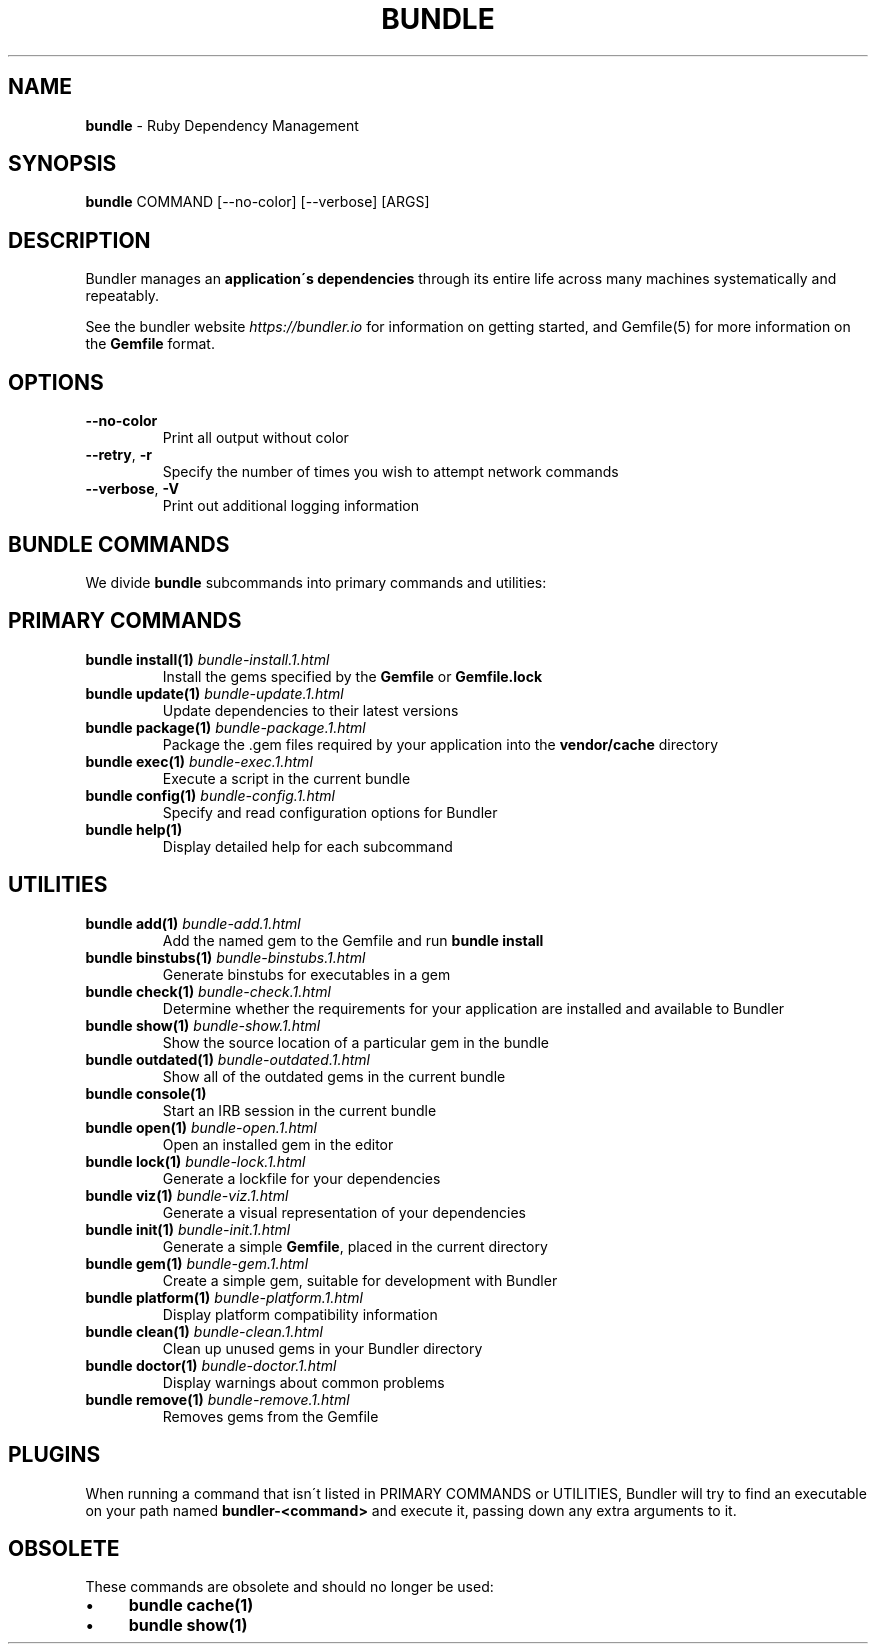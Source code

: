 .\" generated with Ronn/v0.7.3
.\" http://github.com/rtomayko/ronn/tree/0.7.3
.
.TH "BUNDLE" "1" "November 2020" "" ""
.
.SH "NAME"
\fBbundle\fR \- Ruby Dependency Management
.
.SH "SYNOPSIS"
\fBbundle\fR COMMAND [\-\-no\-color] [\-\-verbose] [ARGS]
.
.SH "DESCRIPTION"
Bundler manages an \fBapplication\'s dependencies\fR through its entire life across many machines systematically and repeatably\.
.
.P
See the bundler website \fIhttps://bundler\.io\fR for information on getting started, and Gemfile(5) for more information on the \fBGemfile\fR format\.
.
.SH "OPTIONS"
.
.TP
\fB\-\-no\-color\fR
Print all output without color
.
.TP
\fB\-\-retry\fR, \fB\-r\fR
Specify the number of times you wish to attempt network commands
.
.TP
\fB\-\-verbose\fR, \fB\-V\fR
Print out additional logging information
.
.SH "BUNDLE COMMANDS"
We divide \fBbundle\fR subcommands into primary commands and utilities:
.
.SH "PRIMARY COMMANDS"
.
.TP
\fBbundle install(1)\fR \fIbundle\-install\.1\.html\fR
Install the gems specified by the \fBGemfile\fR or \fBGemfile\.lock\fR
.
.TP
\fBbundle update(1)\fR \fIbundle\-update\.1\.html\fR
Update dependencies to their latest versions
.
.TP
\fBbundle package(1)\fR \fIbundle\-package\.1\.html\fR
Package the \.gem files required by your application into the \fBvendor/cache\fR directory
.
.TP
\fBbundle exec(1)\fR \fIbundle\-exec\.1\.html\fR
Execute a script in the current bundle
.
.TP
\fBbundle config(1)\fR \fIbundle\-config\.1\.html\fR
Specify and read configuration options for Bundler
.
.TP
\fBbundle help(1)\fR
Display detailed help for each subcommand
.
.SH "UTILITIES"
.
.TP
\fBbundle add(1)\fR \fIbundle\-add\.1\.html\fR
Add the named gem to the Gemfile and run \fBbundle install\fR
.
.TP
\fBbundle binstubs(1)\fR \fIbundle\-binstubs\.1\.html\fR
Generate binstubs for executables in a gem
.
.TP
\fBbundle check(1)\fR \fIbundle\-check\.1\.html\fR
Determine whether the requirements for your application are installed and available to Bundler
.
.TP
\fBbundle show(1)\fR \fIbundle\-show\.1\.html\fR
Show the source location of a particular gem in the bundle
.
.TP
\fBbundle outdated(1)\fR \fIbundle\-outdated\.1\.html\fR
Show all of the outdated gems in the current bundle
.
.TP
\fBbundle console(1)\fR
Start an IRB session in the current bundle
.
.TP
\fBbundle open(1)\fR \fIbundle\-open\.1\.html\fR
Open an installed gem in the editor
.
.TP
\fBbundle lock(1)\fR \fIbundle\-lock\.1\.html\fR
Generate a lockfile for your dependencies
.
.TP
\fBbundle viz(1)\fR \fIbundle\-viz\.1\.html\fR
Generate a visual representation of your dependencies
.
.TP
\fBbundle init(1)\fR \fIbundle\-init\.1\.html\fR
Generate a simple \fBGemfile\fR, placed in the current directory
.
.TP
\fBbundle gem(1)\fR \fIbundle\-gem\.1\.html\fR
Create a simple gem, suitable for development with Bundler
.
.TP
\fBbundle platform(1)\fR \fIbundle\-platform\.1\.html\fR
Display platform compatibility information
.
.TP
\fBbundle clean(1)\fR \fIbundle\-clean\.1\.html\fR
Clean up unused gems in your Bundler directory
.
.TP
\fBbundle doctor(1)\fR \fIbundle\-doctor\.1\.html\fR
Display warnings about common problems
.
.TP
\fBbundle remove(1)\fR \fIbundle\-remove\.1\.html\fR
Removes gems from the Gemfile
.
.SH "PLUGINS"
When running a command that isn\'t listed in PRIMARY COMMANDS or UTILITIES, Bundler will try to find an executable on your path named \fBbundler\-<command>\fR and execute it, passing down any extra arguments to it\.
.
.SH "OBSOLETE"
These commands are obsolete and should no longer be used:
.
.IP "\(bu" 4
\fBbundle cache(1)\fR
.
.IP "\(bu" 4
\fBbundle show(1)\fR
.
.IP "" 0

